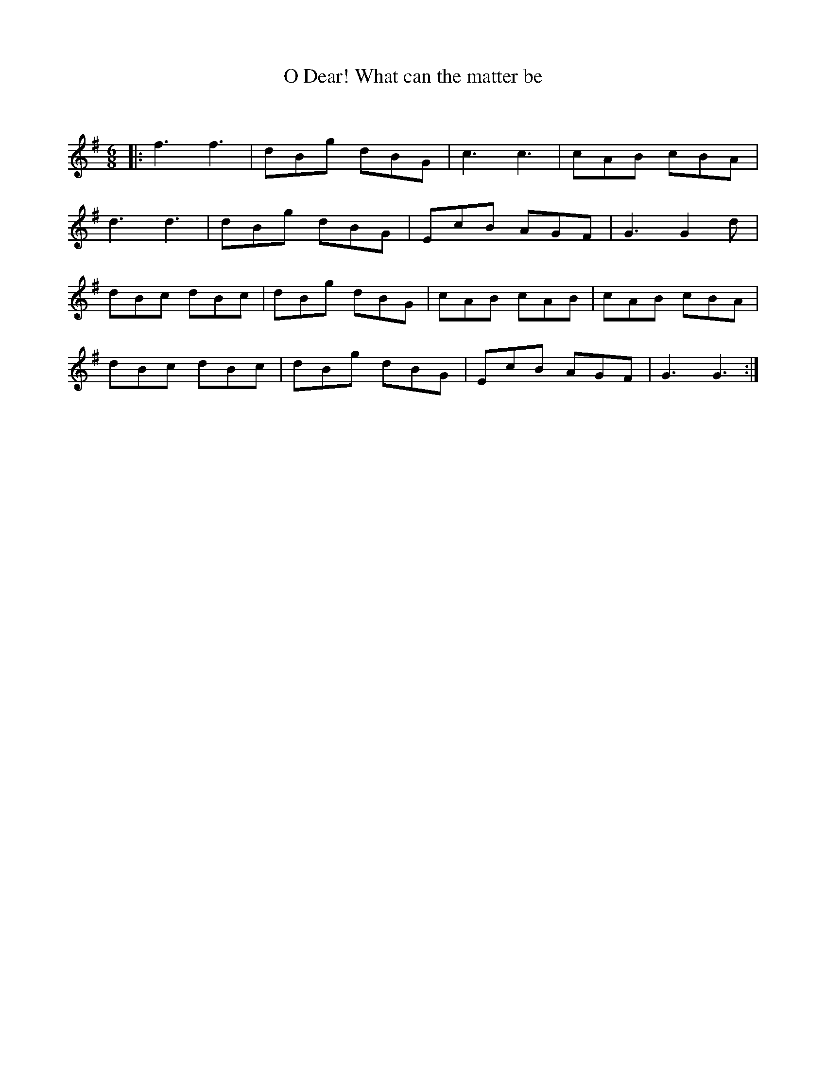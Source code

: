 X:1
T: O Dear! What can the matter be
C:
R:Jig
Q:180
K:G
M:6/8
L:1/16
|:f6f6|d2B2g2 d2B2G2|c6c6|c2A2B2 c2B2A2|
d6d6|d2B2g2 d2B2G2|E2c2B2 A2G2F2|G6G4d2|
d2B2c2 d2B2c2|d2B2g2 d2B2G2|c2A2B2 c2A2B2|c2A2B2 c2B2A2|
d2B2c2 d2B2c2|d2B2g2 d2B2G2|E2c2B2 A2G2F2|G6G6:|
